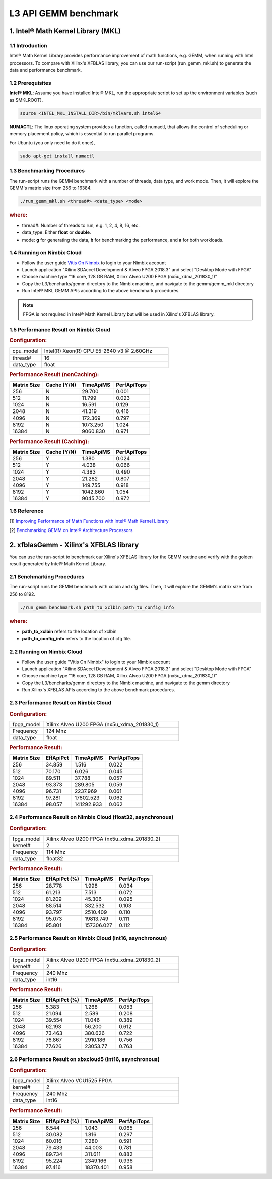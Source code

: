 .. 
   Copyright 2019 Xilinx, Inc.
  
   Licensed under the Apache License, Version 2.0 (the "License");
   you may not use this file except in compliance with the License.
   You may obtain a copy of the License at
  
       http://www.apache.org/licenses/LICENSE-2.0
  
   Unless required by applicable law or agreed to in writing, software
   distributed under the License is distributed on an "AS IS" BASIS,
   WITHOUT WARRANTIES OR CONDITIONS OF ANY KIND, either express or implied.
   See the License for the specific language governing permissions and
   limitations under the License.

.. _benchmark_gemm_l3:

======================
L3 API GEMM benchmark
======================

1. Intel® Math Kernel Library (MKL)
------------------------------------

1.1 Introduction
^^^^^^^^^^^^^^^^^
Intel® Math Kernel Library provides performance improvement of math functions, e.g. GEMM, when running with Intel processors. To compare with Xilinx's XFBLAS library, you can use our run-script (run_gemm_mkl.sh) to generate the data and performance benchmark.

1.2 Prerequisites
^^^^^^^^^^^^^^^^^^

**Intel® MKL**: Assume you have installed Intel® MKL, run the appropriate script to set up the environment variables (such as $MKLROOT).

.. code-block:: bash
 
  source <INTEL_MKL_INSTALL_DIR>/bin/mklvars.sh intel64
  
**NUMACTL**: The linux operating system provides a function, called numactl, that allows the control of scheduling or memory placement policy, which is essential to run parallel programs.

For Ubuntu (you only need to do it once),

.. code-block:: bash
 
  sudo apt-get install numactl

1.3 Benchmarking Procedures
^^^^^^^^^^^^^^^^^^^^^^^^^^^^

The run-script runs the GEMM benchmark with a number of threads, data type, and work mode. Then, it will explore the GEMM's matrix size from 256 to 16384.

.. code-block:: bash
 
  ./run_gemm_mkl.sh <thread#> <data_type> <mode>
  
.. rubric:: where:

- thread#: Number of threads to run, e.g. 1, 2, 4, 8, 16, etc.

- data_type: Either **float** or **double**.

- mode: **g** for generating the data, **b** for benchmarking the performance, and **a** for both workloads. 

1.4 Running on Nimbix Cloud
^^^^^^^^^^^^^^^^^^^^^^^^^^^^

- Follow the user guide `Vitis On Nimbix`_ to login to your Nimbix account
- Launch application "Xilinx SDAccel Development & Alveo FPGA 2018.3" and select "Desktop Mode with FPGA"
- Choose machine type "16 core, 128 GB RAM, Xilinx Alveo U200 FPGA (nx5u_xdma_201830_1)"
- Copy the L3/bencharks/gemm directory to the Nimbix machine, and navigate to the gemm/gemm_mkl directory
- Run Intel® MKL GEMM APIs according to the above benchmark procedures.

.. _Vitis On Nimbix: https://www.xilinx.com/xilinxtraining/assessments/portal/alveo/intro_nimbix_cloud/story_html5.html 

.. NOTE:: FPGA is not required in Intel® Math Kernel Library but will be used in Xilinx's XFBLAS library.

1.5 Performance Result on Nimbix Cloud
^^^^^^^^^^^^^^^^^^^^^^^^^^^^^^^^^^^^^^^

.. rubric:: Configuration:

.. list-table::
	:widths: 20 80
	
	*
		- cpu_model
		- Intel(R) Xeon(R) CPU E5-2640 v3 @ 2.60GHz
	*
		- thread#
		- 16
	*
		- data_type
		- float
		
.. rubric:: Performance Result (nonCaching):

+-------------+--------------+------------+-------------+
| Matrix Size | Cache (Y/N)  | TimeApiMS  | PerfApiTops |
+=============+==============+============+=============+
| 256         | N            |   29.700   | 0.001       |
+-------------+--------------+------------+-------------+
| 512         | N            |   11.799   | 0.023       |
+-------------+--------------+------------+-------------+
| 1024        | N            |   16.591   | 0.129       |
+-------------+--------------+------------+-------------+
| 2048        | N            |   41.319   | 0.416       |
+-------------+--------------+------------+-------------+
| 4096        | N            |  172.369   | 0.797       |
+-------------+--------------+------------+-------------+
| 8192        | N            | 1073.250   | 1.024       |
+-------------+--------------+------------+-------------+
| 16384       | N            | 9060.830   | 0.971       |
+-------------+--------------+------------+-------------+

.. rubric:: Performance Result (Caching):

+-------------+--------------+------------+-------------+
| Matrix Size | Cache (Y/N)  | TimeApiMS  | PerfApiTops |
+=============+==============+============+=============+
| 256         | Y            |    1.380   | 0.024       |
+-------------+--------------+------------+-------------+
| 512         | Y            |    4.038   | 0.066       |
+-------------+--------------+------------+-------------+
| 1024        | Y            |    4.383   | 0.490       |
+-------------+--------------+------------+-------------+
| 2048        | Y            |   21.282   | 0.807       |
+-------------+--------------+------------+-------------+
| 4096        | Y            |  149.755   | 0.918       |
+-------------+--------------+------------+-------------+
| 8192        | Y            | 1042.860   | 1.054       |
+-------------+--------------+------------+-------------+
| 16384       | Y            | 9045.700   | 0.972       |
+-------------+--------------+------------+-------------+


1.6 Reference
^^^^^^^^^^^^^^

[1] `Improving Performance of Math Functions with Intel® Math Kernel Library`_

[2] `Benchmarking GEMM on Intel® Architecture Processors`_

.. _Improving Performance of Math Functions with Intel® Math Kernel Library: https://software.intel.com/en-us/articles/improving-performance-of-math-functions-with-intel-math-kernel-library

.. _Benchmarking GEMM on Intel® Architecture Processors: https://software.intel.com/en-us/articles/benchmarking-gemm-with-intel-mkl-and-blis-on-intel-processors


2. xfblasGemm - Xilinx's XFBLAS library
----------------------------------------

You can use the run-script to benchmark our Xilinx's XFBLAS library for the GEMM routine and verify with the golden result generated by Intel® Math Kernel Library.

2.1 Benchmarking Procedures
^^^^^^^^^^^^^^^^^^^^^^^^^^^^

The run-script runs the GEMM benchmark with xclbin and cfg files. Then, it will explore the GEMM's matrix size from 256 to 8192.

.. code-block:: bash
 
  ./run_gemm_benchmark.sh path_to_xclbin path_to_config_info
  
.. rubric:: where:

- **path_to_xclbin** refers to the location of xclbin 
- **path_to_config_info** refers to the location of cfg file.
  
2.2 Running on Nimbix Cloud
^^^^^^^^^^^^^^^^^^^^^^^^^^^^

- Follow the user guide "Vitis On Nimbix" to login to your Nimbix account
- Launch application "Xilinx SDAccel Development & Alveo FPGA 2018.3" and select "Desktop Mode with FPGA"
- Choose machine type "16 core, 128 GB RAM, Xilinx Alveo U200 FPGA (nx5u_xdma_201830_1)"
- Copy the L3/bencharks/gemm directory to the Nimbix machine, and navigate to the gemm directory
- Run Xilinx's XFBLAS APIs according to the above benchmark procedures.

2.3 Performance Result on Nimbix Cloud
^^^^^^^^^^^^^^^^^^^^^^^^^^^^^^^^^^^^^^^

.. rubric:: Configuration:

.. list-table::
	:widths: 20 80
	
	*
		- fpga_model
		- Xilinx Alveo U200 FPGA (nx5u_xdma_201830_1)
	*
		- Frequency
		- 124 Mhz
	*
		- data_type
		- float
		
.. rubric:: Performance Result:

+-------------+--------------+------------+-------------+
| Matrix Size | EffApiPct    | TimeApiMS  | PerfApiTops |
+=============+==============+============+=============+
| 256         | 34.859       |  1.516     |      0.022  |
+-------------+--------------+------------+-------------+
| 512         | 70.170       |  6.026     |      0.045  |
+-------------+--------------+------------+-------------+
| 1024        | 89.511       |  37.788    |      0.057  |
+-------------+--------------+------------+-------------+
| 2048        | 93.373       |  289.805   |      0.059  |
+-------------+--------------+------------+-------------+
| 4096        | 96.731       |  2237.969  |      0.061  |
+-------------+--------------+------------+-------------+
| 8192        | 97.281       |  17802.523 |      0.062  |
+-------------+--------------+------------+-------------+
| 16384       | 98.057       | 141292.933 |      0.062  |
+-------------+--------------+------------+-------------+

2.4 Performance Result on Nimbix Cloud (float32, asynchronous)
^^^^^^^^^^^^^^^^^^^^^^^^^^^^^^^^^^^^^^^^^^^^^^^^^^^^^^^^^^^^^^^

.. rubric:: Configuration:

.. list-table::
	:widths: 20 80
	
	*
		- fpga_model
		- Xilinx Alveo U200 FPGA (nx5u_xdma_201830_2)
	*
		- kernel#
		- 2
	*
		- Frequency
		- 114 Mhz
	*
		- data_type
		- float32
		
.. rubric:: Performance Result:

+-------------+--------------+------------+-------------+
| Matrix Size | EffApiPct (%)| TimeApiMS  | PerfApiTops |
+=============+==============+============+=============+
| 256         | 28.778       |  1.998     |      0.034  |
+-------------+--------------+------------+-------------+
| 512         | 61.213       |  7.513     |      0.072  |
+-------------+--------------+------------+-------------+
| 1024        | 81.209       |  45.306    |      0.095  |
+-------------+--------------+------------+-------------+
| 2048        | 88.514       |  332.532   |      0.103  |
+-------------+--------------+------------+-------------+
| 4096        | 93.797       |  2510.409  |      0.110  |
+-------------+--------------+------------+-------------+
| 8192        | 95.073       |  19813.749 |      0.111  |
+-------------+--------------+------------+-------------+
| 16384       | 95.801       | 157306.027 |      0.112  |
+-------------+--------------+------------+-------------+

2.5 Performance Result on Nimbix Cloud (int16, asynchronous)
^^^^^^^^^^^^^^^^^^^^^^^^^^^^^^^^^^^^^^^^^^^^^^^^^^^^^^^^^^^^^

.. rubric:: Configuration:

.. list-table::
	:widths: 20 80
	
	*
		- fpga_model
		- Xilinx Alveo U200 FPGA (nx5u_xdma_201830_2)
	*
		- kernel#
		- 2
	*
		- Frequency
		- 240 Mhz
	*
		- data_type
		- int16
		
.. rubric:: Performance Result:

+-------------+--------------+------------+-------------+
| Matrix Size | EffApiPct (%)| TimeApiMS  | PerfApiTops |
+=============+==============+============+=============+
| 256         | 5.383        |  1.268     |      0.053  |
+-------------+--------------+------------+-------------+
| 512         | 21.094       |  2.589     |      0.208  |
+-------------+--------------+------------+-------------+
| 1024        | 39.554       |  11.046    |      0.389  |
+-------------+--------------+------------+-------------+
| 2048        | 62.193       |  56.200    |      0.612  |
+-------------+--------------+------------+-------------+
| 4096        | 73.463       |  380.626   |      0.722  |
+-------------+--------------+------------+-------------+
| 8192        | 76.867       |  2910.186  |      0.756  |
+-------------+--------------+------------+-------------+
| 16384       | 77.626       |  23053.77  |      0.763  |
+-------------+--------------+------------+-------------+

2.6 Performance Result on xbxcloud5 (int16, asynchronous)
^^^^^^^^^^^^^^^^^^^^^^^^^^^^^^^^^^^^^^^^^^^^^^^^^^^^^^^^^^

.. rubric:: Configuration:

.. list-table::
	:widths: 20 80
	
	*
		- fpga_model
		- Xilinx Alveo VCU1525 FPGA
	*
		- kernel#
		- 2
	*
		- Frequency
		- 240 Mhz
	*
		- data_type
		- int16
		
.. rubric:: Performance Result:

+-------------+--------------+------------+-------------+
| Matrix Size | EffApiPct (%)| TimeApiMS  | PerfApiTops |
+=============+==============+============+=============+
| 256         | 6.544        |  1.043     |      0.065  |
+-------------+--------------+------------+-------------+
| 512         | 30.082       |  1.816     |      0.297  |
+-------------+--------------+------------+-------------+
| 1024        | 60.016       |  7.280     |      0.591  |
+-------------+--------------+------------+-------------+
| 2048        | 79.433       |  44.003    |      0.781  |
+-------------+--------------+------------+-------------+
| 4096        | 89.734       |  311.611   |      0.882  |
+-------------+--------------+------------+-------------+
| 8192        | 95.224       |  2349.166  |      0.936  |
+-------------+--------------+------------+-------------+
| 16384       | 97.416       |  18370.401 |      0.958  |
+-------------+--------------+------------+-------------+

